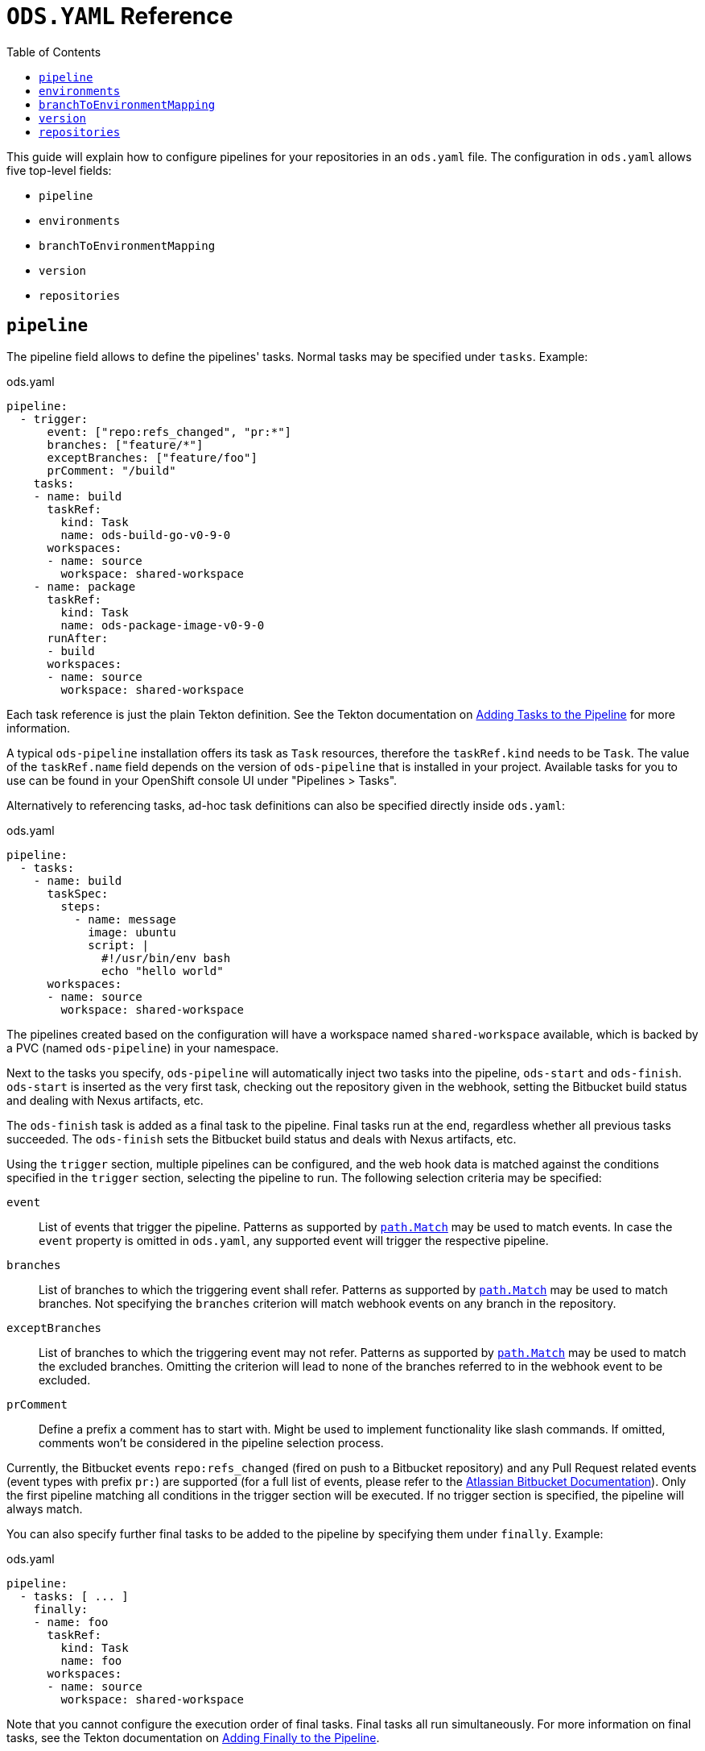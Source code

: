 :toc:

= `ODS.YAML` Reference

This guide will explain how to configure pipelines for your repositories in an `ods.yaml` file. The configuration in `ods.yaml` allows five top-level fields:

* `pipeline`
* `environments`
* `branchToEnvironmentMapping`
* `version`
* `repositories`

== `pipeline`

The pipeline field allows to define the pipelines' tasks. Normal tasks may be specified under `tasks`. Example:

.ods.yaml
[source,yaml]
----
pipeline:
  - trigger:
      event: ["repo:refs_changed", "pr:*"]
      branches: ["feature/*"]
      exceptBranches: ["feature/foo"]
      prComment: "/build"
    tasks:
    - name: build
      taskRef:
        kind: Task
        name: ods-build-go-v0-9-0
      workspaces:
      - name: source
        workspace: shared-workspace
    - name: package
      taskRef:
        kind: Task
        name: ods-package-image-v0-9-0
      runAfter:
      - build
      workspaces:
      - name: source
        workspace: shared-workspace
----

Each task reference is just the plain Tekton definition. See the Tekton documentation on link:https://tekton.dev/vault/pipelines-v0.24.3/pipelines/#adding-tasks-to-the-pipeline[Adding Tasks to the Pipeline] for more information.

A typical `ods-pipeline` installation offers its task as `Task` resources, therefore the `taskRef.kind` needs to be `Task`. The value of the `taskRef.name` field depends on the version of `ods-pipeline` that is installed in your project. Available tasks for you to use can be found in your OpenShift console UI under "Pipelines > Tasks".

Alternatively to referencing tasks, ad-hoc task definitions can also be specified directly inside `ods.yaml`:

.ods.yaml
[source,yaml]
----
pipeline:
  - tasks:
    - name: build
      taskSpec:
        steps:
          - name: message
            image: ubuntu
            script: |
              #!/usr/bin/env bash
              echo "hello world"
      workspaces:
      - name: source
        workspace: shared-workspace
----

The pipelines created based on the configuration will have a workspace named `shared-workspace` available, which is backed by a PVC (named `ods-pipeline`) in your namespace.

Next to the tasks you specify, `ods-pipeline` will automatically inject two tasks into the pipeline, `ods-start` and `ods-finish`. `ods-start` is inserted as the very first task, checking out the repository given in the webhook, setting the Bitbucket build status and dealing with Nexus artifacts, etc.

The `ods-finish` task is added as a final task to the pipeline. Final tasks run at the end, regardless whether all previous tasks succeeded. The `ods-finish` sets the Bitbucket build status and deals with Nexus artifacts, etc.

Using the `trigger` section, multiple pipelines can be configured, and the web hook data is matched against the conditions specified in the `trigger` section, selecting the pipeline to run. The following selection criteria may be specified:

`event`:: List of events that trigger the pipeline. Patterns as supported by link:https://pkg.go.dev/path#Match[`path.Match`] may be used to match events. In case the `event` property is omitted in `ods.yaml`, any supported event will trigger the respective pipeline.
`branches`:: List of branches to which the triggering event shall refer. Patterns as supported by link:https://pkg.go.dev/path#Match[`path.Match`] may be used to match branches. Not specifying the `branches` criterion will match webhook events on any branch in the repository.
`exceptBranches`:: List of branches to which the triggering event may not refer. Patterns as supported by link:https://pkg.go.dev/path#Match[`path.Match`] may be used to match the excluded branches. Omitting the criterion will lead to none of the branches referred to in the webhook event to be excluded.
`prComment`:: Define a prefix a comment has to start with. Might be used to implement functionality like slash commands. If omitted, comments won't be considered in the pipeline selection process.

Currently, the Bitbucket events `repo:refs_changed` (fired on push to a Bitbucket repository) and any Pull Request related events (event types with prefix `pr:`) are supported (for a full list of events, please refer to the link:https://confluence.atlassian.com/bitbucketserver/event-payload-938025882.html[Atlassian Bitbucket Documentation]). Only the first pipeline matching all conditions in the trigger section will be executed. If no trigger section is specified, the pipeline will always match.

You can also specify further final tasks to be added to the pipeline by specifying them under `finally`. Example:

.ods.yaml
[source,yaml]
----
pipeline:
  - tasks: [ ... ]
    finally:
    - name: foo
      taskRef:
        kind: Task
        name: foo
      workspaces:
      - name: source
        workspace: shared-workspace
----

Note that you cannot configure the execution order of final tasks. Final tasks all run simultaneously. For more information on final tasks, see the Tekton documentation on link:https://tekton.dev/vault/pipelines-v0.24.3/pipelines/#adding-finally-to-the-pipeline[Adding Finally to the Pipeline].

Aside from `tasks` and `finally`, you may also specify link:https://tekton.dev/docs/pipelines/pipelineruns/#configuring-a-failure-timeout[`timeouts`], link:https://tekton.dev/vault/pipelines-v0.24.3/pipelineruns/#specifying-a-pod-template[`podTemplate`] and link:https://tekton.dev/docs/pipelines/pipelineruns/#specifying-taskrunspecs[`taskRunSpecs`] for more advanced configuration (like overriding compute resources).



== `environments`

The `environments` field allows you to specify target environments to deploy to. Each environment must have a `name` and a `stage` field. Example:

.ods.yaml
[source,yaml]
----
environments:
- name: development
  stage: dev
----

The value of `name` may freely be chosen, but must begin and end with a lowercase `a-z` and can use `a-z0-9` and (`-`) in between. The `stage` must be one of `dev`, `qa` or `prod`. Each environment corresponds to one namespace in an OpenShift/Kubernetes cluster. The namespace may either be specified explicitly (via `namespace`), or it will be computed based on the project and the environment name (`<PROJECT>-<ENV-NAME>`). In the example above, `namespace` is not configured, therefore the target namespace will be resolved to `foo-development` (if the project is named `foo`). If `namespace` is specified it must follow the same rules as the `name` described above.

Environments may also be located external to the cluster in which the pipeline runs. In this case, an environment may specify further fields:

* `apiServer`: API server of the target cluster, including scheme
* `apiCredentialsSecret`: Name of the Secret resource holding the API user credentials in field `token`
* `registryHost`: Hostname of the target registry
* `config`: Additional configuration of the target in the form of a map. This information may be used by custom tasks.

== `branchToEnvironmentMapping`

In order for the pipeline to select an environment to deploy to, you have to configure which branch should be deployed to which environment. This can be done via `branchToEnvironmentMapping`. Example:

.ods.yaml
[source,yaml]
----
branchToEnvironmentMapping:
- branch: master
  environment: development
----

In this case, the `master` branch will be deployed to the environment with the name `development`.

The `branch` field also supports wildcard suffix match: use `&#42;` to match any branch, or e.g. `release/*` to match all branches that are prefixed with `release/`.

TIP: If you want to promote images between environments without rebuilding them, ensure that you are merging without merge commits (fast-forward, `--ff-only`).

== `version`

`version` is an optional field that can specify a link:https://semver.org[SemVer] version. Its value will be available in the pipeline context. The link:tasks/ods-start.adoc[`ods-start` task] requires a value to be present when the target environment is of stage `qa` or `prod`. When this is the case, the task applies Git tags (`v<VERSION>-rc.<NUMBER>` for `qa` and `v<VERSION>` for `prod`) to the repository and ensures that a pipeline run for a `qa` environment exist before allowing to proceed to a `prod` environment.

== `repositories`

If your application is made out of multiple components, you may want to have one "umbrella" repository that ties all those components together and deploys the whole application together. In this case, the umbrella repository can specify the subrepositories via the `repositories` field. Example:

.ods.yaml
[source,yaml]
----
repositories:
- name: foo
- name: bar
  branch: main
  url: https://bitbucket.acme.org/scm/baz/bar.git
----

If the repository does not specify a URL, the repository is assumed to be under the same organisation as the repository hosting the `ods.yaml` file. If no branch is given, `master` is used as a default.

Repositories listed in `ods.yaml` are checked out in `ods-start` in `.ods/repos` and any tasks in the pipeline can alter their behaviour based on the presence of subrepos. For example, the `ods-deploy-helm` task will package any charts in subrepos and add them to the chart in the umbrella repository, deploying all charts as one release.

